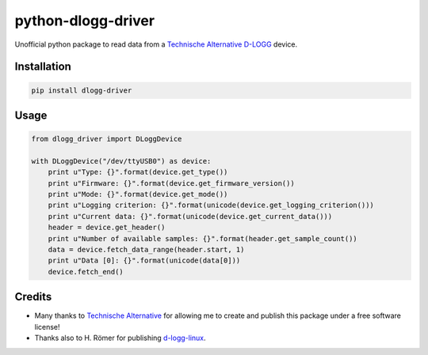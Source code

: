 python-dlogg-driver
===================

Unofficial python package to read data from a `Technische Alternative`_ `D-LOGG`_ device.


Installation
------------

.. code:: bash

  pip install dlogg-driver


Usage
-----

.. code:: python

  from dlogg_driver import DLoggDevice
  
  with DLoggDevice("/dev/ttyUSB0") as device:
      print u"Type: {}".format(device.get_type())
      print u"Firmware: {}".format(device.get_firmware_version())
      print u"Mode: {}".format(device.get_mode())
      print u"Logging criterion: {}".format(unicode(device.get_logging_criterion()))
      print u"Current data: {}".format(unicode(device.get_current_data()))
      header = device.get_header()
      print u"Number of available samples: {}".format(header.get_sample_count())
      data = device.fetch_data_range(header.start, 1)
      print u"Data [0]: {}".format(unicode(data[0]))
      device.fetch_end()


Credits
-------

- Many thanks to `Technische Alternative`_ for allowing me to create and publish
  this package under a free software license!
- Thanks also to H. Römer for publishing `d-logg-linux`_.


.. _`Technische Alternative`: http://www.ta.co.at/
.. _`D-LOGG`: http://www.ta.co.at/de/produkte/pc-anbindung/datenkonverter-d-logg.html
.. _`d-logg-linux`: http://d-logg-linux.roemix.de/

